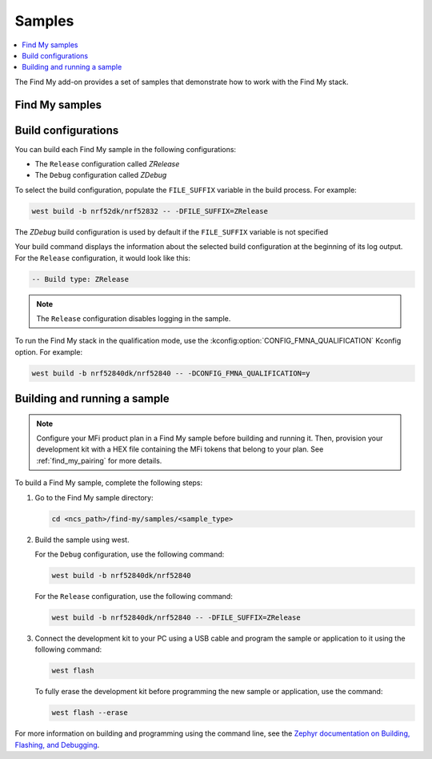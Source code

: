 .. _samples:

Samples
#######

.. contents::
   :local:
   :depth: 2

The Find My add-on provides a set of samples that demonstrate how to work with the Find My stack.

Find My samples
===============

   .. toctree::
      :maxdepth: 1
      :glob:

      ../samples/*/README

Build configurations
====================

You can build each Find My sample in the following configurations:

- The ``Release`` configuration called *ZRelease*
- The ``Debug`` configuration called *ZDebug*

To select the build configuration, populate the ``FILE_SUFFIX`` variable in the build process.
For example:

.. code-block:: console

   west build -b nrf52dk/nrf52832 -- -DFILE_SUFFIX=ZRelease

The *ZDebug* build configuration is used by default if the ``FILE_SUFFIX`` variable is not specified

Your build command displays the information about the selected build configuration at the beginning of its log output.
For the ``Release`` configuration, it would look like this:

.. code-block:: console

   -- Build type: ZRelease

.. note::
   The ``Release`` configuration disables logging in the sample.

To run the Find My stack in the qualification mode, use the :kconfig:option:`CONFIG_FMNA_QUALIFICATION` Kconfig option.
For example:

.. code-block:: console

   west build -b nrf52840dk/nrf52840 -- -DCONFIG_FMNA_QUALIFICATION=y

.. _samples_building:

Building and running a sample
=============================

.. note::
   Configure your MFi product plan in a Find My sample before building and running it.
   Then, provision your development kit with a HEX file containing the MFi tokens that belong to your plan.
   See :ref:`find_my_pairing` for more details.

To build a Find My sample, complete the following steps:

1. Go to the Find My sample directory:

   .. code-block:: console

      cd <ncs_path>/find-my/samples/<sample_type>

#. Build the sample using west.

   For the ``Debug`` configuration, use the following command:

   .. code-block:: console

      west build -b nrf52840dk/nrf52840

   For the ``Release`` configuration, use the following command:

   .. code-block:: console

      west build -b nrf52840dk/nrf52840 -- -DFILE_SUFFIX=ZRelease

#. Connect the development kit to your PC using a USB cable and program the sample or application to it using the following command:

   .. code-block:: console

      west flash

   To fully erase the development kit before programming the new sample or application, use the command:

   .. code-block:: console

      west flash --erase

For more information on building and programming using the command line, see the `Zephyr documentation on Building, Flashing, and Debugging <https://docs.nordicsemi.com/bundle/ncs-latest/page/zephyr/develop/west/build-flash-debug.html>`_.
